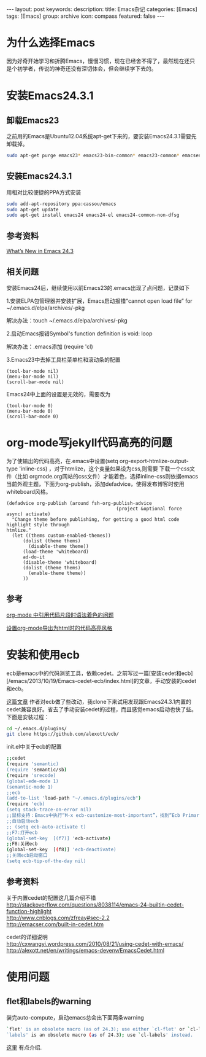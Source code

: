 #+BEGIN_HTML
---
layout: post
keywords: 
description: 
title: Emacs杂记
categories: [Emacs]
tags: [Emacs]
group: archive
icon: compass
featured: false
---
#+END_HTML
* 为什么选择Emacs
因为好奇开始学习和折腾Emacs，慢慢习惯，现在已经舍不得了，最然现在还只是个初学者，传说的神奇还没有深切体会，但会继续学下去的。
* 安装Emacs24.3.1
** 卸载Emacs23
之前用的Emacs是Ubuntu12.04系统apt-get下来的，要安装Emacs24.3.1需要先卸载掉。
#+BEGIN_SRC sh
sudo apt-get purge emacs23* emacs23-bin-common* emacs23-common* emacsen-common && sudo apt-get autoremove
#+END_SRC
** 安装Emacs24.3.1
用相对比较便捷的PPA方式安装
#+BEGIN_SRC sh
sudo add-apt-repository ppa:cassou/emacs
sudo apt-get update
sudo apt-get install emacs24 emacs24-el emacs24-common-non-dfsg
#+END_SRC
** 参考资料
[[http://www.masteringemacs.org/articles/2013/03/11/whats-new-emacs-24-3/][What’s New in Emacs 24.3]]
** 相关问题
安装Emacs24后，继续使用以前Emacs23的.emacs出现了点问题，记录如下

1.安装ELPA包管理器并安装扩展，Emacs启动报错“cannot open load file” for ~/.emacs.d/elpa/archives/-pkg

解决办法：touch ~/.emacs.d/elpa/archives/-pkg

2.启动Emacs报错Symbol's function definition is void: loop

解决办法：.emacs添加 (require 'cl) 

3.Emacs23中去掉工具栏菜单栏和滚动条的配置
#+BEGIN_SRC elisp
(tool-bar-mode nil)  
(menu-bar-mode nil)  
(scroll-bar-mode nil)  
#+END_SRC
Emacs24中上面的设置是无效的，需要改为
#+BEGIN_SRC elisp
(tool-bar-mode 0)  
(menu-bar-mode 0)  
(scroll-bar-mode 0)  
#+END_SRC

* org-mode写jekyll代码高亮的问题
为了使输出的代码高亮，在.emacs中设置(setq org-export-htmlize-output-type 'inline-css) ，对于htmlize，这个变量如果设为css,则需要
下载一个css文件（比如 orgmode.org网站的css文件）才能着色，选择inline-css则依据emacs当前外观主题，下面为org-publish，添加defadvice，使得发布博客时使用whiteboard风格。

#+BEGIN_SRC elisp
(defadvice org-publish (around fsh-org-publish-advice
                                        (project &optional force async) activate)
  "Change theme before publishing, for getting a good html code highlight style through
htmlize."
  (let ((thems custom-enabled-themes))
      (dolist (theme thems)
        (disable-theme theme))
      (load-theme 'whiteboard)
      ad-do-it
      (disable-theme 'whiteboard)
      (dolist (theme thems)
        (enable-theme theme))
      ))
#+END_SRC
** 参考
[[http://ar.newsmth.net/thread-8fac5033e0ec5a-1.html][org-mode 中引用代码片段时语法着色的问题]]

[[http://fasheng.github.io/blog/2013-10-06-change-code-color-style-when-publish-org-mode-to-html.html][设置org-mode导出为html时的代码高亮风格]]
* 安装和使用ecb
ecb是emacs中的代码浏览工具，依赖cedet。之前写过一篇[安装cedet和ecb][/emacs/2013/10/19/Emacs-cedet-ecb/index.html]的文章，手动安装的cedet和ecb。

[[http://alexott.blogspot.de/2012/06/ecb-fresh-emacscedet.html][这篇文章]] 作者对ecb做了些改动，我clone下来试用发现跟Emacs24.3.1内置的cedet兼容良好。省去了手动安装cedet的过程，而且感觉emacs启动也快了些。下面是安装过程：
#+BEGIN_SRC sh
cd ~/.emacs.d/plugins/
git clone https://github.com/alexott/ecb/
#+END_SRC
init.el中关于ecb的配置
#+BEGIN_SRC sh
;;cedet
(require 'semantic)
(require 'semantic/sb)
(require 'srecode)
(global-ede-mode 1)
(semantic-mode 1)
;;ecb
(add-to-list 'load-path "~/.emacs.d/plugins/ecb")
(require 'ecb)
(setq stack-trace-on-error nil)
;;鼠标支持：Emacs中执行“M-x ecb-customize-most-important”，找到“Ecb Primary Secondary Mouse Buttons”选项，将其设为“Primary: mouse-1, secondary: mouse-2”，并且>以“Save for Future Sessions”保存。
;;自动启动ecb
;; (setq ecb-auto-activate t)
;;F7:打开ecb
(global-set-key  [(f7)] 'ecb-activate)
;;F8:关闭ecb
(global-set-key  [(f8)] 'ecb-deactivate)
;;关闭ecb启动窗口
(setq ecb-tip-of-the-day nil)
#+END_SRC
** 参考资料
关于内置cedet的配置这几篇介绍不错 \\
http://stackoverflow.com/questions/8038114/emacs-24-builtin-cedet-function-highlight \\
http://www.cnblogs.com/zfreay#sec-2.2 \\
http://emacser.com/built-in-cedet.htm

cedet的详细说明 \\
http://cxwangyi.wordpress.com/2010/08/21/using-cedet-with-emacs/ \\
http://alexott.net/en/writings/emacs-devenv/EmacsCedet.html
* 使用问题
** flet和labels的warning
装完auto-compute，启动emacs总会出下面两条warning
#+BEGIN_SRC sh
`flet' is an obsolete macro (as of 24.3); use either `cl-flet' or `cl-letf'.
`labels' is an obsolete macro (as of 24.3); use `cl-labels' instead.
#+END_SRC
[[http://ergoemacs.org/emacs/emacs_24_common_lisp_package_name_change.html][这里]] 有点介绍.
